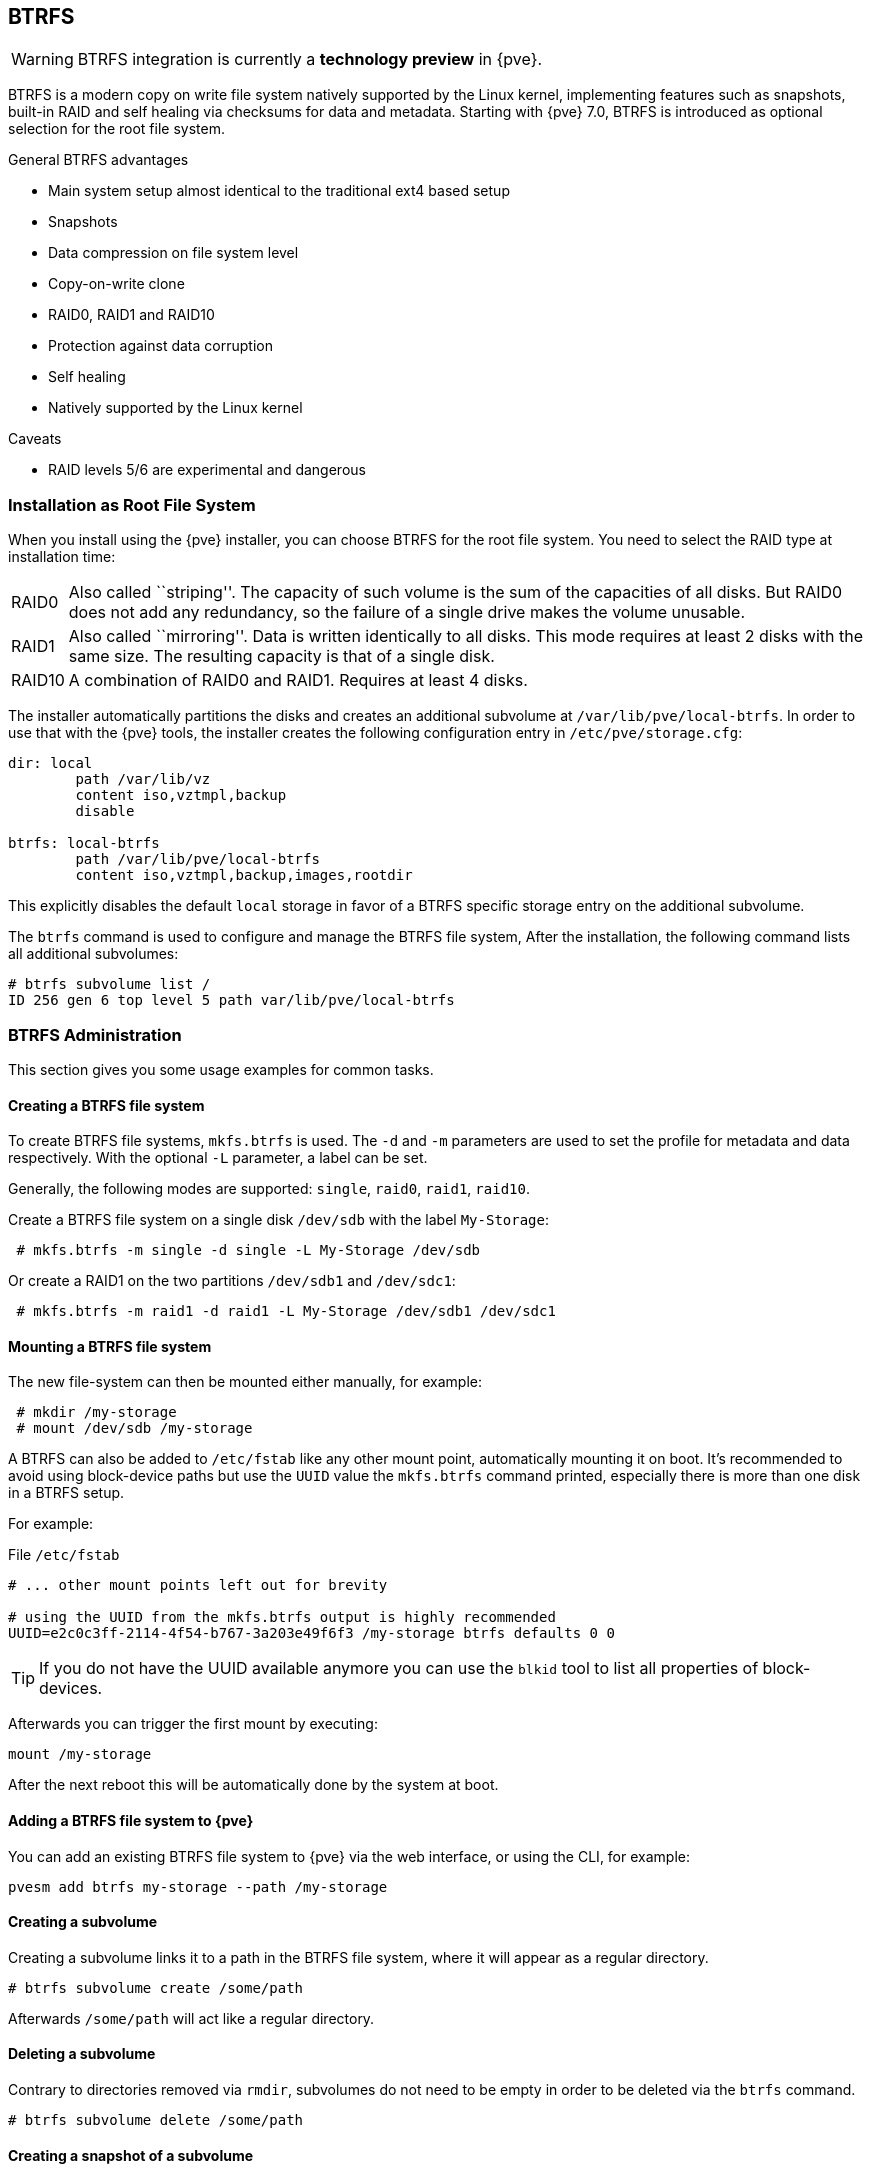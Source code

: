 [[chapter_btrfs]]
BTRFS
-----
ifdef::wiki[]
:pve-toplevel:
endif::wiki[]

WARNING: BTRFS integration is currently a **technology preview** in {pve}.

BTRFS is a modern copy on write file system natively supported by the Linux
kernel, implementing features such as snapshots, built-in RAID and self healing
via checksums for data and metadata. Starting with {pve} 7.0, BTRFS is
introduced as optional selection for the root file system.

.General BTRFS advantages

* Main system setup almost identical to the traditional ext4 based setup

* Snapshots

* Data compression on file system level

* Copy-on-write clone

* RAID0, RAID1 and RAID10

* Protection against data corruption

* Self healing

* Natively supported by the Linux kernel

.Caveats

* RAID levels 5/6 are experimental and dangerous

Installation as Root File System
~~~~~~~~~~~~~~~~~~~~~~~~~~~~~~~~

When you install using the {pve} installer, you can choose BTRFS for the root
file system. You need to select the RAID type at installation time:

[horizontal]
RAID0:: Also called ``striping''. The capacity of such volume is the sum
of the capacities of all disks. But RAID0 does not add any redundancy,
so the failure of a single drive makes the volume unusable.

RAID1:: Also called ``mirroring''. Data is written identically to all
disks. This mode requires at least 2 disks with the same size. The
resulting capacity is that of a single disk.

RAID10:: A combination of RAID0 and RAID1. Requires at least 4 disks.

The installer automatically partitions the disks and creates an additional
subvolume at `/var/lib/pve/local-btrfs`.  In order to use that with the {pve}
tools, the installer creates the following configuration entry in
`/etc/pve/storage.cfg`:

----
dir: local
	path /var/lib/vz
	content iso,vztmpl,backup
	disable

btrfs: local-btrfs
	path /var/lib/pve/local-btrfs
	content iso,vztmpl,backup,images,rootdir
----

This explicitly disables the default `local` storage in favor of a BTRFS
specific storage entry on the additional subvolume.

The `btrfs` command is used to configure and manage the BTRFS file system,
After the installation, the following command lists all additional subvolumes:

----
# btrfs subvolume list /
ID 256 gen 6 top level 5 path var/lib/pve/local-btrfs
----

BTRFS Administration
~~~~~~~~~~~~~~~~~~~~

This section gives you some usage examples for common tasks.

Creating a BTRFS file system
^^^^^^^^^^^^^^^^^^^^^^^^^^^^

To create BTRFS file systems, `mkfs.btrfs` is used. The `-d` and `-m` parameters
are used to set the profile for metadata and data respectively. With the
optional `-L` parameter, a label can be set.

Generally, the following modes are supported: `single`, `raid0`, `raid1`,
`raid10`.

Create a BTRFS file system on a single disk `/dev/sdb` with the label
`My-Storage`:

----
 # mkfs.btrfs -m single -d single -L My-Storage /dev/sdb
----

Or create a RAID1 on the two partitions `/dev/sdb1` and `/dev/sdc1`:

----
 # mkfs.btrfs -m raid1 -d raid1 -L My-Storage /dev/sdb1 /dev/sdc1
----

Mounting a BTRFS file system
^^^^^^^^^^^^^^^^^^^^^^^^^^^^

The new file-system can then be mounted either manually, for example:

----
 # mkdir /my-storage
 # mount /dev/sdb /my-storage
----

A BTRFS can also be added to `/etc/fstab` like any other mount point,
automatically mounting it on boot. It's recommended to avoid  using
block-device paths but use the `UUID` value the `mkfs.btrfs` command printed,
especially there is more than one disk in a BTRFS setup.

For example:

.File `/etc/fstab`
----
# ... other mount points left out for brevity

# using the UUID from the mkfs.btrfs output is highly recommended
UUID=e2c0c3ff-2114-4f54-b767-3a203e49f6f3 /my-storage btrfs defaults 0 0
----

TIP: If you do not have the UUID available anymore you can use the `blkid` tool
 to list all properties of block-devices.

Afterwards you can trigger the first mount by executing:

----
mount /my-storage
----
After the next reboot this will be automatically done by the system at boot.

Adding a BTRFS file system to {pve}
^^^^^^^^^^^^^^^^^^^^^^^^^^^^^^^^^^^

You can add an existing BTRFS file system to {pve} via the web interface, or
using the CLI, for example:

----
pvesm add btrfs my-storage --path /my-storage
----

Creating a subvolume
^^^^^^^^^^^^^^^^^^^^

Creating a subvolume links it to a path in the BTRFS file system, where it will
appear as a regular directory.

----
# btrfs subvolume create /some/path
----

Afterwards `/some/path` will act like a regular directory.

Deleting a subvolume
^^^^^^^^^^^^^^^^^^^^

Contrary to directories removed via `rmdir`, subvolumes do not need to be empty
in order to be deleted via the `btrfs` command.

----
# btrfs subvolume delete /some/path
----

Creating a snapshot of a subvolume
^^^^^^^^^^^^^^^^^^^^^^^^^^^^^^^^^^

BTRFS does not actually distinguish between snapshots and normal subvolumes, so
taking a snapshot can also be seen as creating an arbitrary copy of a subvolume.
By convention, {pve} will use the read-only flag when creating snapshots of
guest disks or subvolumes, but this flag can also be changed later on.

----
# btrfs subvolume snapshot -r /some/path /a/new/path
----

This will create a read-only "clone" of the subvolume on `/some/path` at
`/a/new/path`. Any future modifications to `/some/path` cause the modified data
to be copied before modification.

If the read-only (`-r`) option is left out, both subvolumes will be writable.

Enabling compression
^^^^^^^^^^^^^^^^^^^^

By default, BTRFS does not compress data. To enable compression, the `compress`
mount option can be added. Note that data already written will not be compressed
after the fact.

By default, the rootfs will be listed in `/etc/fstab` as follows:

----
UUID=<uuid of your root file system> / btrfs defaults 0 1
----

You can simply append `compress=zstd`, `compress=lzo`, or `compress=zlib` to the
`defaults` above like so:

----
UUID=<uuid of your root file system> / btrfs defaults,compress=zstd 0 1
----

This change will take effect after rebooting.

Checking Space Usage
^^^^^^^^^^^^^^^^^^^^

The classic `df` tool may output confusing values for some BTRFS setups.
For a better estimate use the `btrfs filesystem usage /PATH` command, for example:

----
# btrfs fi usage /my-storage
----
